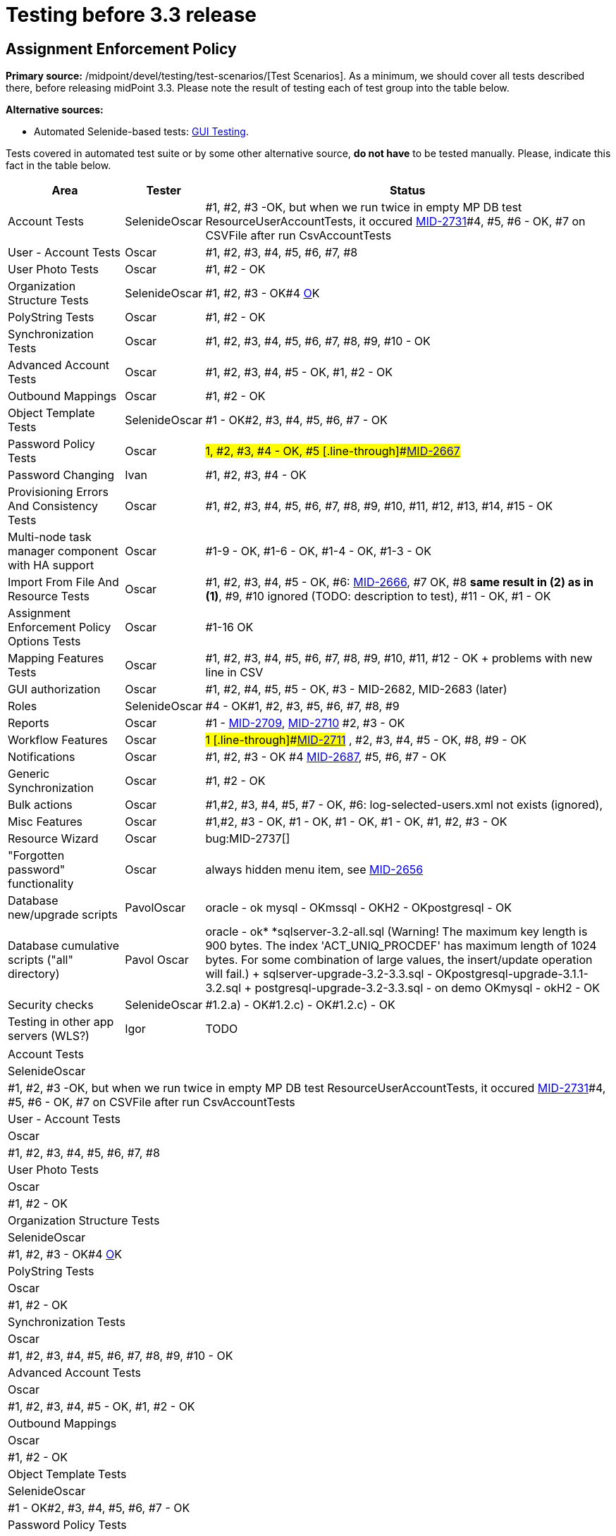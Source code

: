 = Testing before 3.3 release
:page-wiki-name: Testing before 3.3 release
:page-wiki-id: 21528586
:page-wiki-metadata-create-user: honchar
:page-wiki-metadata-create-date: 2015-10-19T13:20:37.700+02:00
:page-wiki-metadata-modify-user: peterkortvel@gmail.com
:page-wiki-metadata-modify-date: 2016-02-20T15:49:19.597+01:00


== Assignment Enforcement Policy

*Primary source:* /midpoint/devel/testing/test-scenarios/[Test Scenarios].
As a minimum, we should cover all tests described there, before releasing midPoint 3.3.
Please note the result of testing each of test group into the table below.

*Alternative sources:*

** Automated Selenide-based tests: xref:/midpoint/devel/testing/gui/[GUI Testing].

Tests covered in automated test suite or by some other alternative source, *do not have* to be tested manually.
Please, indicate this fact in the table below.

[%autowidth]
|===
| Area | Tester | Status

| Account Tests
| SelenideOscar
| #1, #2, #3 -OK, but when we run twice in empty MP DB test ResourceUserAccountTests, it occured link:https://jira.evolveum.com/browse/MID-2731[MID-2731]#4, #5, #6 - OK, #7 on CSVFile after run CsvAccountTests


| User - Account Tests
| Oscar
| #1, #2, #3, #4, #5, #6, #7, #8


| User Photo Tests
| Oscar
| #1, #2 - OK


| Organization Structure Tests
| SelenideOscar
| #1, #2, #3 - OK#4 link:https://jira.evolveum.com/browse/MID-2662[O]K


| PolyString Tests
| Oscar
| #1, #2 - OK


| Synchronization Tests
| Oscar
| #1, #2, #3, #4, #5, #6, #7, #8, #9, #10 - OK


| Advanced Account Tests
| Oscar
| #1, #2, #3, #4, #5 - OK, #1, #2 - OK


| Outbound Mappings
| Oscar
| #1, #2 - OK


| Object Template Tests
| SelenideOscar
| #1 - OK#2, #3, #4, #5, #6, #7 - OK


| Password Policy Tests
| Oscar
| #1, #2, #3, #4 - OK, #5 [.line-through]#link:https://jira.evolveum.com/browse/MID-2667[MID-2667]#


| Password Changing
| Ivan
| #1, #2, #3, #4 - OK


| Provisioning Errors And Consistency Tests
| Oscar
| #1, #2, #3, #4, #5, #6, #7, #8, #9, #10, #11, #12, #13, #14, #15 - OK


| Multi-node task manager component with HA support
| Oscar
| #1-9 - OK, #1-6 - OK, #1-4 - OK, #1-3 - OK


| Import From File And Resource Tests
| Oscar
| #1, #2, #3, #4, #5 - OK, #6: link:https://jira.evolveum.com/browse/MID-2666[MID-2666], #7 OK, #8 *same result in (2) as in (1)*, #9, #10 ignored (TODO: description to test), #11 - OK, #1 - OK


| Assignment Enforcement Policy Options Tests
| Oscar
| #1-16 OK


| Mapping Features Tests
| Oscar
| #1, #2, #3, #4, #5, #6, #7, #8, #9, #10, #11, #12 - OK + problems with new line in CSV


| GUI authorization
| Oscar
| #1, #2, #4, #5, #5 - OK, #3 - MID-2682, MID-2683 (later)


| Roles
| SelenideOscar
| #4 - OK#1, #2, #3, #5, #6, #7, #8, #9


| Reports
| Oscar
| #1 - link:https://jira.evolveum.com/browse/MID-2709[MID-2709], link:https://jira.evolveum.com/browse/MID-2710[MID-2710] #2, #3 - OK


| Workflow Features
| Oscar
| #1 [.line-through]#link:https://jira.evolveum.com/browse/MID-2711[MID-2711]# , #2, #3, #4, #5 - OK, #8, #9 - OK


| Notifications
| Oscar
| #1, #2, #3 - OK #4 link:https://jira.evolveum.com/browse/MID-2687[MID-2687], #5, #6, #7 - OK


| Generic Synchronization
| Oscar
| #1, #2 - OK


| Bulk actions
| Oscar
| #1,#2, #3, #4, #5, #7 - OK, #6: log-selected-users.xml not exists (ignored),


| Misc Features
| Oscar
| #1,#2, #3 - OK, #1 - OK, #1 - OK, #1 - OK, #1, #2, #3 - OK


| Resource Wizard
| Oscar
| bug:MID-2737[]


| "Forgotten password" functionality
| Oscar
| always hidden menu item, see [.line-through]#link:https://jira.evolveum.com/browse/MID-2656[MID-2656]#


| Database new/upgrade scripts
| PavolOscar
| oracle - ok mysql - OKmssql - OKH2 - OKpostgresql - OK


| Database cumulative scripts ("all" directory)
| Pavol Oscar
| oracle - ok* *sqlserver-3.2-all.sql (Warning! The maximum key length is 900 bytes.
The index 'ACT_UNIQ_PROCDEF' has maximum length of 1024 bytes.
For some combination of large values, the insert/update operation will fail.) + sqlserver-upgrade-3.2-3.3.sql - OKpostgresql-upgrade-3.1.1-3.2.sql + postgresql-upgrade-3.2-3.3.sql - on demo OKmysql - okH2 - OK


| Security checks
| SelenideOscar
| #1.2.a) - OK#1.2.c) - OK#1.2.c) - OK


| Testing in other app servers (WLS?)
| Igor
| TODO


|===

[%autowidth]
|===
| Account Tests
| SelenideOscar
| #1, #2, #3 -OK, but when we run twice in empty MP DB test ResourceUserAccountTests, it occured link:https://jira.evolveum.com/browse/MID-2731[MID-2731]#4, #5, #6 - OK, #7 on CSVFile after run CsvAccountTests


| User - Account Tests
| Oscar
| #1, #2, #3, #4, #5, #6, #7, #8


| User Photo Tests
| Oscar
| #1, #2 - OK


| Organization Structure Tests
| SelenideOscar
| #1, #2, #3 - OK#4 link:https://jira.evolveum.com/browse/MID-2662[O]K


| PolyString Tests
| Oscar
| #1, #2 - OK


| Synchronization Tests
| Oscar
| #1, #2, #3, #4, #5, #6, #7, #8, #9, #10 - OK


| Advanced Account Tests
| Oscar
| #1, #2, #3, #4, #5 - OK, #1, #2 - OK


| Outbound Mappings
| Oscar
| #1, #2 - OK


| Object Template Tests
| SelenideOscar
| #1 - OK#2, #3, #4, #5, #6, #7 - OK


| Password Policy Tests
| Oscar
| #1, #2, #3, #4 - OK, #5 [.line-through]#link:https://jira.evolveum.com/browse/MID-2667[MID-2667]#


| Password Changing
| Ivan
| #1, #2, #3, #4 - OK


| Provisioning Errors And Consistency Tests
| Oscar
| #1, #2, #3, #4, #5, #6, #7, #8, #9, #10, #11, #12, #13, #14, #15 - OK


| Multi-node task manager component with HA support
| Oscar
| #1-9 - OK, #1-6 - OK, #1-4 - OK, #1-3 - OK


| Import From File And Resource Tests
| Oscar
| #1, #2, #3, #4, #5 - OK, #6: link:https://jira.evolveum.com/browse/MID-2666[MID-2666], #7 OK, #8 *same result in (2) as in (1)*, #9, #10 ignored (TODO: description to test), #11 - OK, #1 - OK


| Assignment Enforcement Policy Options Tests
| Oscar
| #1-16 OK


| Mapping Features Tests
| Oscar
| #1, #2, #3, #4, #5, #6, #7, #8, #9, #10, #11, #12 - OK + problems with new line in CSV


| GUI authorization
| Oscar
| #1, #2, #4, #5, #5 - OK, #3 - MID-2682, MID-2683 (later)


| Roles
| SelenideOscar
| #4 - OK#1, #2, #3, #5, #6, #7, #8, #9


| Reports
| Oscar
| #1 - link:https://jira.evolveum.com/browse/MID-2709[MID-2709], link:https://jira.evolveum.com/browse/MID-2710[MID-2710] #2, #3 - OK


| Workflow Features
| Oscar
| #1 [.line-through]#link:https://jira.evolveum.com/browse/MID-2711[MID-2711]# , #2, #3, #4, #5 - OK, #8, #9 - OK


| Notifications
| Oscar
| #1, #2, #3 - OK #4 link:https://jira.evolveum.com/browse/MID-2687[MID-2687], #5, #6, #7 - OK


| Generic Synchronization
| Oscar
| #1, #2 - OK


| Bulk actions
| Oscar
| #1,#2, #3, #4, #5, #7 - OK, #6: log-selected-users.xml not exists (ignored),


| Misc Features
| Oscar
| #1,#2, #3 - OK, #1 - OK, #1 - OK, #1 - OK, #1, #2, #3 - OK


| Resource Wizard
| Oscar
| bug:MID-2737[]


| "Forgotten password" functionality
| Oscar
| always hidden menu item, see [.line-through]#link:https://jira.evolveum.com/browse/MID-2656[MID-2656]#


| Database new/upgrade scripts
| PavolOscar
| oracle - ok mysql - OKmssql - OKH2 - OKpostgresql - OK


| Database cumulative scripts ("all" directory)
| Pavol Oscar
| oracle - ok* *sqlserver-3.2-all.sql (Warning! The maximum key length is 900 bytes.
The index 'ACT_UNIQ_PROCDEF' has maximum length of 1024 bytes.
For some combination of large values, the insert/update operation will fail.) + sqlserver-upgrade-3.2-3.3.sql - OKpostgresql-upgrade-3.1.1-3.2.sql + postgresql-upgrade-3.2-3.3.sql - on demo OKmysql - okH2 - OK


| Security checks
| SelenideOscar
| #1.2.a) - OK#1.2.c) - OK#1.2.c) - OK


| Testing in other app servers (WLS?)
| Igor
| TODO


|===

== See Also

xref:/midpoint/devel/design/archive/testing-before-3-2-release/[]

== External links

** What is link:https://evolveum.com/midpoint/[midPoint Open Source Identity & Access Management]

** link:https://evolveum.com/[Evolveum] - Team of IAM professionals who developed midPoint
